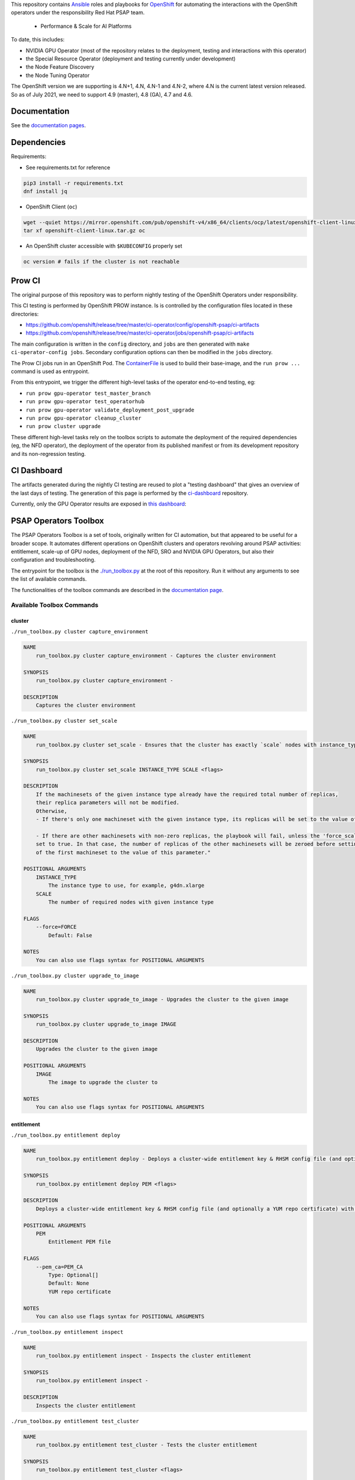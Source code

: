 This repository contains `Ansible <https://www.ansible.com/>`_ roles and
playbooks for `OpenShift <https://www.openshift.com/>`_ for automating
the interactions with the OpenShift operators under the responsibility
Red Hat PSAP team.


  * Performance & Scale for AI Platforms

To date, this includes:

- NVIDIA GPU Operator (most of the repository relates to the
  deployment, testing and interactions with this operator)
- the Special Resource Operator (deployment and testing currently under
  development)
- the Node Feature Discovery
- the Node Tuning Operator

The OpenShift version we are supporting is 4.N+1, 4.N, 4.N-1 and 4.N-2, where
4.N is the current latest version released. So as of July 2021, we
need to support 4.9 (master), 4.8 (GA), 4.7 and 4.6.

Documentation
-------------

See the `documentation pages
<https://openshift-psap.github.io/ci-artifacts/index.html>`_.

Dependencies
------------

Requirements:

- See requirements.txt for reference

.. code-block:: shell

    pip3 install -r requirements.txt
    dnf install jq


- OpenShift Client (``oc``)

.. code-block:: shell

    wget --quiet https://mirror.openshift.com/pub/openshift-v4/x86_64/clients/ocp/latest/openshift-client-linux.tar.gz
    tar xf openshift-client-linux.tar.gz oc


- An OpenShift cluster accessible with ``$KUBECONFIG`` properly set

.. code-block:: shell

    oc version # fails if the cluster is not reachable


Prow CI
-------

The original purpose of this repository was to perform nightly testing
of the OpenShift Operators under responsibility.

This CI testing is performed by OpenShift PROW instance. Is is
controlled by the configuration files located in these directories:

* https://github.com/openshift/release/tree/master/ci-operator/config/openshift-psap/ci-artifacts
* https://github.com/openshift/release/tree/master/ci-operator/jobs/openshift-psap/ci-artifacts

The main configuration is written in the ``config`` directory, and
``jobs`` are then generated with ``make ci-operator-config
jobs``. Secondary configuration options can then be modified in the
``jobs`` directory.


The Prow CI jobs run in an OpenShift Pod. The `ContainerFile
<build/Dockerfile>`_ is used to build their base-image, and the
``run prow ...`` command is used as entrypoint.

From this entrypoint, we trigger the different high-level tasks of the
operator end-to-end testing, eg:

* ``run prow gpu-operator test_master_branch``
* ``run prow gpu-operator test_operatorhub``
* ``run prow gpu-operator validate_deployment_post_upgrade``
* ``run prow gpu-operator cleanup_cluster``
* ``run prow cluster upgrade``

These different high-level tasks rely on the toolbox scripts to
automate the deployment of the required dependencies (eg, the NFD
operator), the deployment of the operator from its published manifest
or from its development repository and its non-regression testing.

CI Dashboard
------------

The artifacts generated during the nightly CI testing are reused to
plot a "testing dashboard" that gives an overview of the last days of
testing. The generation of this page is performed by the
`ci-dashboard <https://github.com/openshift-psap/ci-dashboard/>`_
repository.

Currently, only the GPU Operator results are exposed in
`this dashboard <https://openshift-psap.github.io/ci-dashboard/gpu-operator_daily-matrix.html>`_:

.. image:: https://openshift-psap.github.io/ci-artifacts/_static/ci-dashboard.png
  :width: 100%
  :alt: GPU Operator CI Dashboard

PSAP Operators Toolbox
----------------------

The PSAP Operators Toolbox is a set of tools, originally written for
CI automation, but that appeared to be useful for a broader scope. It
automates different operations on OpenShift clusters and operators
revolving around PSAP activities: entitlement, scale-up of GPU nodes,
deployment of the NFD, SRO and NVIDIA GPU Operators, but also their
configuration and troubleshooting.

The entrypoint for the toolbox is the `./run_toolbox.py <run_toolbox.py>`_ at the root
of this repository. Run it without any arguments to see the list of
available commands.

The functionalities of the toolbox commands are described in the
`documentation page
<https://openshift-psap.github.io/ci-artifacts/index.html#psap-toolbox>`_.

Available Toolbox Commands
^^^^^^^^^^^^^^^^^^^^^^^^^^

cluster
"""""""
``./run_toolbox.py cluster capture_environment``

.. code-block:: text

    NAME
        run_toolbox.py cluster capture_environment - Captures the cluster environment
    
    SYNOPSIS
        run_toolbox.py cluster capture_environment -
    
    DESCRIPTION
        Captures the cluster environment


``./run_toolbox.py cluster set_scale``

.. code-block:: text

    NAME
        run_toolbox.py cluster set_scale - Ensures that the cluster has exactly `scale` nodes with instance_type `instance_type`
    
    SYNOPSIS
        run_toolbox.py cluster set_scale INSTANCE_TYPE SCALE <flags>
    
    DESCRIPTION
        If the machinesets of the given instance type already have the required total number of replicas,
        their replica parameters will not be modified.
        Otherwise,
        - If there's only one machineset with the given instance type, its replicas will be set to the value of this parameter.
    
        - If there are other machinesets with non-zero replicas, the playbook will fail, unless the 'force_scale' parameter is
        set to true. In that case, the number of replicas of the other machinesets will be zeroed before setting the replicas
        of the first machineset to the value of this parameter."
    
    POSITIONAL ARGUMENTS
        INSTANCE_TYPE
            The instance type to use, for example, g4dn.xlarge
        SCALE
            The number of required nodes with given instance type
    
    FLAGS
        --force=FORCE
            Default: False
    
    NOTES
        You can also use flags syntax for POSITIONAL ARGUMENTS


``./run_toolbox.py cluster upgrade_to_image``

.. code-block:: text

    NAME
        run_toolbox.py cluster upgrade_to_image - Upgrades the cluster to the given image
    
    SYNOPSIS
        run_toolbox.py cluster upgrade_to_image IMAGE
    
    DESCRIPTION
        Upgrades the cluster to the given image
    
    POSITIONAL ARGUMENTS
        IMAGE
            The image to upgrade the cluster to
    
    NOTES
        You can also use flags syntax for POSITIONAL ARGUMENTS


entitlement
"""""""""""
``./run_toolbox.py entitlement deploy``

.. code-block:: text

    NAME
        run_toolbox.py entitlement deploy - Deploys a cluster-wide entitlement key & RHSM config file (and optionally a YUM repo certificate) with the help of MachineConfig resources.
    
    SYNOPSIS
        run_toolbox.py entitlement deploy PEM <flags>
    
    DESCRIPTION
        Deploys a cluster-wide entitlement key & RHSM config file (and optionally a YUM repo certificate) with the help of MachineConfig resources.
    
    POSITIONAL ARGUMENTS
        PEM
            Entitlement PEM file
    
    FLAGS
        --pem_ca=PEM_CA
            Type: Optional[]
            Default: None
            YUM repo certificate
    
    NOTES
        You can also use flags syntax for POSITIONAL ARGUMENTS


``./run_toolbox.py entitlement inspect``

.. code-block:: text

    NAME
        run_toolbox.py entitlement inspect - Inspects the cluster entitlement
    
    SYNOPSIS
        run_toolbox.py entitlement inspect -
    
    DESCRIPTION
        Inspects the cluster entitlement


``./run_toolbox.py entitlement test_cluster``

.. code-block:: text

    NAME
        run_toolbox.py entitlement test_cluster - Tests the cluster entitlement
    
    SYNOPSIS
        run_toolbox.py entitlement test_cluster <flags>
    
    DESCRIPTION
        Tests the cluster entitlement
    
    FLAGS
        --no_inspect=NO_INSPECT
            Default: False
            Do not inspect on failure


``./run_toolbox.py entitlement test_in_cluster``

.. code-block:: text

    NAME
        run_toolbox.py entitlement test_in_cluster - Tests a given PEM entitlement key on a cluster
    
    SYNOPSIS
        run_toolbox.py entitlement test_in_cluster PEM_KEY
    
    DESCRIPTION
        Tests a given PEM entitlement key on a cluster
    
    POSITIONAL ARGUMENTS
        PEM_KEY
            The PEM entitlement key to test
    
    NOTES
        You can also use flags syntax for POSITIONAL ARGUMENTS


``./run_toolbox.py entitlement test_in_podman``

.. code-block:: text

    NAME
        run_toolbox.py entitlement test_in_podman - Tests a given PEM entitlement key using a podman container
    
    SYNOPSIS
        run_toolbox.py entitlement test_in_podman PEM_KEY
    
    DESCRIPTION
        Tests a given PEM entitlement key using a podman container
    
    POSITIONAL ARGUMENTS
        PEM_KEY
            The PEM entitlement key to test
    
    NOTES
        You can also use flags syntax for POSITIONAL ARGUMENTS


``./run_toolbox.py entitlement undeploy``

.. code-block:: text

    NAME
        run_toolbox.py entitlement undeploy - Undeploys entitlement from cluster
    
    SYNOPSIS
        run_toolbox.py entitlement undeploy -
    
    DESCRIPTION
        Undeploys entitlement from cluster


``./run_toolbox.py entitlement wait``

.. code-block:: text

    NAME
        run_toolbox.py entitlement wait - Waits for entitlement to be deployed
    
    SYNOPSIS
        run_toolbox.py entitlement wait -
    
    DESCRIPTION
        Waits for entitlement to be deployed


gpu_operator
""""""""""""
``./run_toolbox.py gpu_operator bundle_from_commit``

.. code-block:: text

    NAME
        run_toolbox.py gpu_operator bundle_from_commit - Build an image of the GPU Operator from sources (<git repository> <git reference>) and push it to quay.io <quay_image_image>:operator_bundle_gpu-operator-<gpu_operator_image_tag_uid> using the <quay_push_secret> credentials.
    
    SYNOPSIS
        run_toolbox.py gpu_operator bundle_from_commit GIT_REPO GIT_REF QUAY_PUSH_SECRET QUAY_IMAGE_NAME <flags>
    
    DESCRIPTION
        Example parameters - https://github.com/NVIDIA/gpu-operator.git master /path/to/quay_secret.yaml quay.io/org/image_name
    
        See 'oc get imagestreamtags -n gpu-operator-ci -oname' for the tag-uid to reuse.
    
    POSITIONAL ARGUMENTS
        GIT_REPO
            Git repository URL to generate bundle of
        GIT_REF
            Git ref to bundle
        QUAY_PUSH_SECRET
            A file Kube Secret YAML file with `.dockerconfigjson` data and type kubernetes.io/dockerconfigjson
        QUAY_IMAGE_NAME
    
    FLAGS
        --tag_uid=TAG_UID
            Type: Optional[]
            Default: None
            The image tag suffix to use.
    
    NOTES
        You can also use flags syntax for POSITIONAL ARGUMENTS


``./run_toolbox.py gpu_operator capture_deployment_state``

.. code-block:: text

    NAME
        run_toolbox.py gpu_operator capture_deployment_state - Captures the GPU operator deployment state
    
    SYNOPSIS
        run_toolbox.py gpu_operator capture_deployment_state -
    
    DESCRIPTION
        Captures the GPU operator deployment state


``./run_toolbox.py gpu_operator cleanup_bundle_from_commit``

.. code-block:: text

    NAME
        run_toolbox.py gpu_operator cleanup_bundle_from_commit - Cleanup resources leftover from building a bundle from a commit
    
    SYNOPSIS
        run_toolbox.py gpu_operator cleanup_bundle_from_commit -
    
    DESCRIPTION
        Cleanup resources leftover from building a bundle from a commit


``./run_toolbox.py gpu_operator deploy_cluster_policy``

.. code-block:: text

    NAME
        run_toolbox.py gpu_operator deploy_cluster_policy - Create the ClusterPolicy from the CSV
    
    SYNOPSIS
        run_toolbox.py gpu_operator deploy_cluster_policy -
    
    DESCRIPTION
        Create the ClusterPolicy from the CSV


``./run_toolbox.py gpu_operator deploy_from_bundle``

.. code-block:: text

    NAME
        run_toolbox.py gpu_operator deploy_from_bundle - Deploys the GPU Operator from a bundle
    
    SYNOPSIS
        run_toolbox.py gpu_operator deploy_from_bundle <flags>
    
    DESCRIPTION
        Deploys the GPU Operator from a bundle
    
    FLAGS
        --bundle=BUNDLE
            Type: Optional[]
            Default: None


``./run_toolbox.py gpu_operator deploy_from_commit``

.. code-block:: text

    NAME
        run_toolbox.py gpu_operator deploy_from_commit - Deploys the GPU operator from the given git commit
    
    SYNOPSIS
        run_toolbox.py gpu_operator deploy_from_commit GIT_REPOSITORY GIT_REFERENCE <flags>
    
    DESCRIPTION
        Deploys the GPU operator from the given git commit
    
    POSITIONAL ARGUMENTS
        GIT_REPOSITORY
            The git repository to deploy from, e.g. https://github.com/NVIDIA/gpu-operator.git
        GIT_REFERENCE
            The git ref to deploy from, e.g. master
    
    FLAGS
        --tag_uid=TAG_UID
            Type: Optional[]
            Default: None
            The GPU operator image tag UID. See 'oc get imagestreamtags -n gpu-operator-ci -oname' for the tag-uid to reuse
    
    NOTES
        You can also use flags syntax for POSITIONAL ARGUMENTS


``./run_toolbox.py gpu_operator deploy_from_operatorhub``

.. code-block:: text

    NAME
        run_toolbox.py gpu_operator deploy_from_operatorhub - Deploys the GPU operator from OperatorHub
    
    SYNOPSIS
        run_toolbox.py gpu_operator deploy_from_operatorhub <flags>
    
    DESCRIPTION
        Deploys the GPU operator from OperatorHub
    
    FLAGS
        --version=VERSION
            Type: Optional[]
            Default: None
            The version to deploy. If unspecified, deploys the latest version available in OperatorHub. Run the toolbox gpu_operator list_version_from_operator_hub subcommand to see the available versions.
        --channel=CHANNEL
            Type: Optional[]
            Default: None
            Optional channel to deploy from.


``./run_toolbox.py gpu_operator run_gpu_burn``

.. code-block:: text

    NAME
        run_toolbox.py gpu_operator run_gpu_burn - Runs the GPU burn on the cluster
    
    SYNOPSIS
        run_toolbox.py gpu_operator run_gpu_burn <flags>
    
    DESCRIPTION
        Runs the GPU burn on the cluster
    
    FLAGS
        --runtime=RUNTIME
            Type: Optional[]
            Default: None
            How long to run the GPU for, in seconds


``./run_toolbox.py gpu_operator set_repo_config``

.. code-block:: text

    NAME
        run_toolbox.py gpu_operator set_repo_config - Sets the GPU-operator driver yum repo configuration file
    
    SYNOPSIS
        run_toolbox.py gpu_operator set_repo_config REPO_FILE <flags>
    
    DESCRIPTION
        Sets the GPU-operator driver yum repo configuration file
    
    POSITIONAL ARGUMENTS
        REPO_FILE
            Absolute path to the repo file
    
    FLAGS
        --dest_dir=DEST_DIR
            Type: Optional[]
            Default: None
            The destination dir in the pod to place the repo in
    
    NOTES
        You can also use flags syntax for POSITIONAL ARGUMENTS


``./run_toolbox.py gpu_operator undeploy_from_commit``

.. code-block:: text

    NAME
        run_toolbox.py gpu_operator undeploy_from_commit - Undeploys a GPU-operator that was deployed from a commit
    
    SYNOPSIS
        run_toolbox.py gpu_operator undeploy_from_commit -
    
    DESCRIPTION
        Undeploys a GPU-operator that was deployed from a commit


``./run_toolbox.py gpu_operator undeploy_from_operatorhub``

.. code-block:: text

    NAME
        run_toolbox.py gpu_operator undeploy_from_operatorhub - Undeploys a GPU-operator that was deployed from OperatorHub
    
    SYNOPSIS
        run_toolbox.py gpu_operator undeploy_from_operatorhub -
    
    DESCRIPTION
        Undeploys a GPU-operator that was deployed from OperatorHub


``./run_toolbox.py gpu_operator wait_deployment``

.. code-block:: text

    NAME
        run_toolbox.py gpu_operator wait_deployment - Waits for the GPU operator to deploy
    
    SYNOPSIS
        run_toolbox.py gpu_operator wait_deployment -
    
    DESCRIPTION
        Waits for the GPU operator to deploy


local_ci
""""""""
``./run_toolbox.py local_ci cleanup``

.. code-block:: text

    NAME
        run_toolbox.py local_ci cleanup - Clean the local CI artifacts
    
    SYNOPSIS
        run_toolbox.py local_ci cleanup -
    
    DESCRIPTION
        Clean the local CI artifacts


``./run_toolbox.py local_ci deploy``

.. code-block:: text

    NAME
        run_toolbox.py local_ci deploy - Runs a given CI command
    
    SYNOPSIS
        run_toolbox.py local_ci deploy CI_COMMAND GIT_REPOSITORY GIT_REFERENCE <flags>
    
    DESCRIPTION
        Runs a given CI command
    
    POSITIONAL ARGUMENTS
        CI_COMMAND
            The CI command to run, for example "run gpu-ci"
        GIT_REPOSITORY
            The git repository to run the command from, e.g. https://github.com/openshift-psap/ci-artifacts.git
        GIT_REFERENCE
            The git ref to run the command from, e.g. master
    
    FLAGS
        --tag_uid=TAG_UID
            Type: Optional[]
            Default: None
            The local CI image tag UID
    
    NOTES
        You can also use flags syntax for POSITIONAL ARGUMENTS


nfd
"""
``./run_toolbox.py nfd has_gpu_nodes``

.. code-block:: text

    NAME
        run_toolbox.py nfd has_gpu_nodes - Checks if the cluster has GPU nodes
    
    SYNOPSIS
        run_toolbox.py nfd has_gpu_nodes -
    
    DESCRIPTION
        Checks if the cluster has GPU nodes


``./run_toolbox.py nfd has_labels``

.. code-block:: text

    NAME
        run_toolbox.py nfd has_labels - Checks if the cluster has NFD labels
    
    SYNOPSIS
        run_toolbox.py nfd has_labels -
    
    DESCRIPTION
        Checks if the cluster has NFD labels


``./run_toolbox.py nfd wait_gpu_nodes``

.. code-block:: text

    NAME
        run_toolbox.py nfd wait_gpu_nodes - Wait until nfd find GPU nodes
    
    SYNOPSIS
        run_toolbox.py nfd wait_gpu_nodes -
    
    DESCRIPTION
        Wait until nfd find GPU nodes


``./run_toolbox.py nfd wait_labels``

.. code-block:: text

    NAME
        run_toolbox.py nfd wait_labels - Wait until nfd labels the nodes
    
    SYNOPSIS
        run_toolbox.py nfd wait_labels -
    
    DESCRIPTION
        Wait until nfd labels the nodes


nfd_operator
""""""""""""
``./run_toolbox.py nfd_operator deploy_from_commit``

.. code-block:: text

    NAME
        run_toolbox.py nfd_operator deploy_from_commit - Deploys the NFD operator from the given git commit
    
    SYNOPSIS
        run_toolbox.py nfd_operator deploy_from_commit GIT_REPO GIT_REF <flags>
    
    DESCRIPTION
        Deploys the NFD operator from the given git commit
    
    POSITIONAL ARGUMENTS
        GIT_REPO
        GIT_REF
            The git ref to deploy from, e.g. master
    
    FLAGS
        --image_tag=IMAGE_TAG
            Type: Optional[]
            Default: None
            The NFD operator image tag UID.
    
    NOTES
        You can also use flags syntax for POSITIONAL ARGUMENTS


``./run_toolbox.py nfd_operator deploy_from_operatorhub``

.. code-block:: text

    NAME
        run_toolbox.py nfd_operator deploy_from_operatorhub - Deploys the GPU Operator from OperatorHub
    
    SYNOPSIS
        run_toolbox.py nfd_operator deploy_from_operatorhub <flags>
    
    DESCRIPTION
        Deploys the GPU Operator from OperatorHub
    
    FLAGS
        --channel=CHANNEL
            Type: Optional[]
            Default: None


``./run_toolbox.py nfd_operator undeploy_from_operatorhub``

.. code-block:: text

    NAME
        run_toolbox.py nfd_operator undeploy_from_operatorhub - Undeploys an NFD-operator that was deployed from OperatorHub
    
    SYNOPSIS
        run_toolbox.py nfd_operator undeploy_from_operatorhub -
    
    DESCRIPTION
        Undeploys an NFD-operator that was deployed from OperatorHub


repo
""""
``./run_toolbox.py repo validate_role_files``

.. code-block:: text

    NAME
        run_toolbox.py repo validate_role_files - Ensures that all the Ansible variables defining a filepath (`roles/`) do point to an existing file.
    
    SYNOPSIS
        run_toolbox.py repo validate_role_files -
    
    DESCRIPTION
        Ensures that all the Ansible variables defining a filepath (`roles/`) do point to an existing file.


``./run_toolbox.py repo validate_role_vars_used``

.. code-block:: text

    NAME
        run_toolbox.py repo validate_role_vars_used - Ensure that all the Ansible variables defined are actually used in their role (with an exception for symlinks)
    
    SYNOPSIS
        run_toolbox.py repo validate_role_vars_used -
    
    DESCRIPTION
        Ensure that all the Ansible variables defined are actually used in their role (with an exception for symlinks)


sro
"""
``./run_toolbox.py sro capture_deployment_state``

.. code-block:: text

    NAME
        run_toolbox.py sro capture_deployment_state
    
    SYNOPSIS
        run_toolbox.py sro capture_deployment_state -


``./run_toolbox.py sro deploy_from_commit``

.. code-block:: text

    NAME
        run_toolbox.py sro deploy_from_commit - Deploys the SRO operator from the given git commit
    
    SYNOPSIS
        run_toolbox.py sro deploy_from_commit GIT_REPO GIT_REF <flags>
    
    DESCRIPTION
        Deploys the SRO operator from the given git commit
    
    POSITIONAL ARGUMENTS
        GIT_REPO
            The git repository to deploy from, e.g. https://github.com/openshift-psap/special-resource-operator.git
        GIT_REF
            The git ref to deploy from, e.g. master
    
    FLAGS
        --image_tag=IMAGE_TAG
            Type: Optional[]
            Default: None
            The SRO operator image tag UID.
    
    NOTES
        You can also use flags syntax for POSITIONAL ARGUMENTS


``./run_toolbox.py sro run_e2e_test``

.. code-block:: text

    NAME
        run_toolbox.py sro run_e2e_test - Runs e2e test on the given SRO repo and ref
    
    SYNOPSIS
        run_toolbox.py sro run_e2e_test GIT_REPO GIT_REF
    
    DESCRIPTION
        Runs e2e test on the given SRO repo and ref
    
    POSITIONAL ARGUMENTS
        GIT_REPO
            The git repository to deploy from, e.g. https://github.com/openshift-psap/special-resource-operator.git
        GIT_REF
            The git ref to deploy from, e.g. master
    
    NOTES
        You can also use flags syntax for POSITIONAL ARGUMENTS


``./run_toolbox.py sro undeploy_from_commit``

.. code-block:: text

    NAME
        run_toolbox.py sro undeploy_from_commit - Undeploys an SRO-operator that was deployed from commit
    
    SYNOPSIS
        run_toolbox.py sro undeploy_from_commit GIT_REPO GIT_REF
    
    DESCRIPTION
        Undeploys an SRO-operator that was deployed from commit
    
    POSITIONAL ARGUMENTS
        GIT_REPO
            The git repository to undeploy, e.g. https://github.com/openshift-psap/special-resource-operator.git
        GIT_REF
            The git ref to undeploy, e.g. master
    
    NOTES
        You can also use flags syntax for POSITIONAL ARGUMENTS


